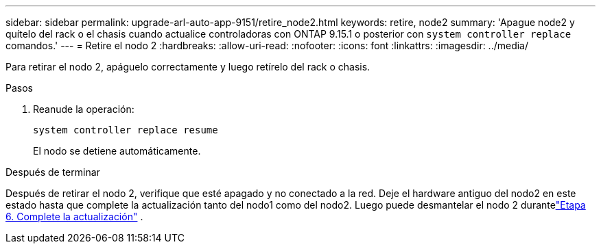---
sidebar: sidebar 
permalink: upgrade-arl-auto-app-9151/retire_node2.html 
keywords: retire, node2 
summary: 'Apague node2 y quítelo del rack o el chasis cuando actualice controladoras con ONTAP 9.15.1 o posterior con `system controller replace` comandos.' 
---
= Retire el nodo 2
:hardbreaks:
:allow-uri-read: 
:nofooter: 
:icons: font
:linkattrs: 
:imagesdir: ../media/


[role="lead"]
Para retirar el nodo 2, apáguelo correctamente y luego retírelo del rack o chasis.

.Pasos
. Reanude la operación:
+
`system controller replace resume`

+
El nodo se detiene automáticamente.



.Después de terminar
Después de retirar el nodo 2, verifique que esté apagado y no conectado a la red.  Deje el hardware antiguo del nodo2 en este estado hasta que complete la actualización tanto del nodo1 como del nodo2.  Luego puede desmantelar el nodo 2 durantelink:manage-authentication-using-kmip-servers.html["Etapa 6. Complete la actualización"] .
